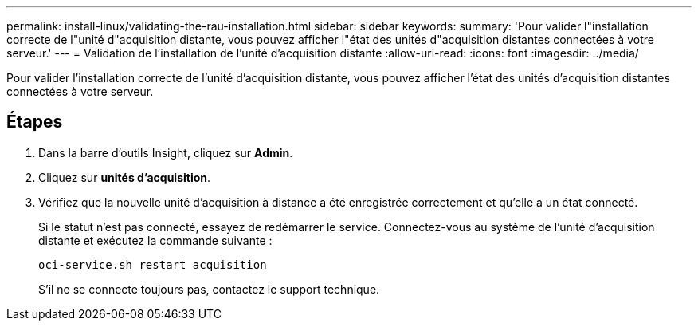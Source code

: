 ---
permalink: install-linux/validating-the-rau-installation.html 
sidebar: sidebar 
keywords:  
summary: 'Pour valider l"installation correcte de l"unité d"acquisition distante, vous pouvez afficher l"état des unités d"acquisition distantes connectées à votre serveur.' 
---
= Validation de l'installation de l'unité d'acquisition distante
:allow-uri-read: 
:icons: font
:imagesdir: ../media/


[role="lead"]
Pour valider l'installation correcte de l'unité d'acquisition distante, vous pouvez afficher l'état des unités d'acquisition distantes connectées à votre serveur.



== Étapes

. Dans la barre d'outils Insight, cliquez sur *Admin*.
. Cliquez sur *unités d'acquisition*.
. Vérifiez que la nouvelle unité d'acquisition à distance a été enregistrée correctement et qu'elle a un état connecté.
+
Si le statut n'est pas connecté, essayez de redémarrer le service. Connectez-vous au système de l'unité d'acquisition distante et exécutez la commande suivante :

+
 oci-service.sh restart acquisition
+
S'il ne se connecte toujours pas, contactez le support technique.


